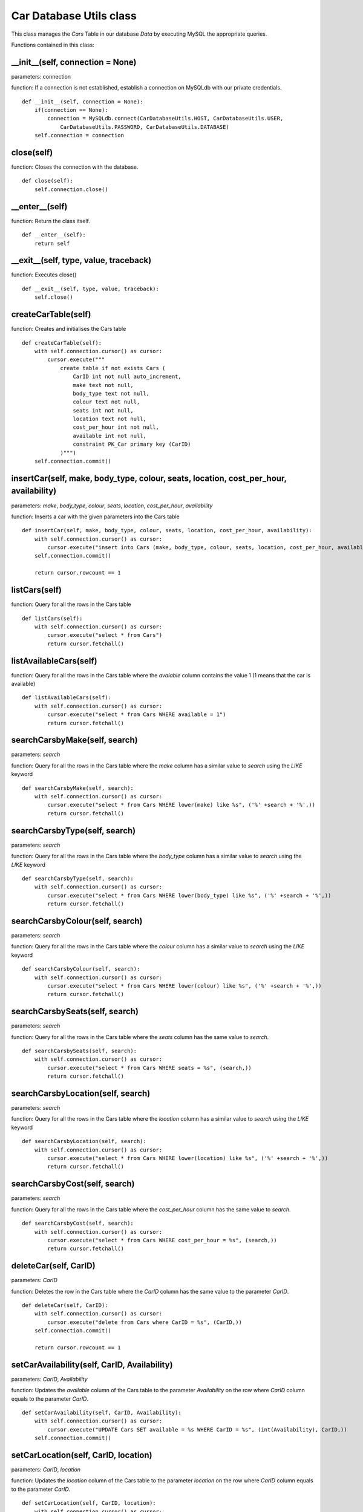 .. _car_database_utils:

Car Database Utils class
==========================
This class manages the *Cars* Table in our database *Data* by executing MySQL the appropriate queries.

Functions contained in this class:

__init__(self, connection = None)
---------------------------------------------
parameters: connection

function: If a connection is not established, establish a connection on MySQLdb with our private credentials.
::

    def __init__(self, connection = None):
        if(connection == None):
            connection = MySQLdb.connect(CarDatabaseUtils.HOST, CarDatabaseUtils.USER,
                CarDatabaseUtils.PASSWORD, CarDatabaseUtils.DATABASE)
        self.connection = connection


close(self)
--------------
function: Closes the connection with the database.
::

    def close(self):
        self.connection.close()


__enter__(self)
----------------
function: Return the class itself.
::

    def __enter__(self):
        return self


__exit__(self, type, value, traceback)
------------------------------------------------
function: Executes close()
::

    def __exit__(self, type, value, traceback):
        self.close()


createCarTable(self)
-----------------------
function: Creates and initialises the Cars table
::

    def createCarTable(self):
        with self.connection.cursor() as cursor:
            cursor.execute("""
                create table if not exists Cars (
                    CarID int not null auto_increment,
                    make text not null,
                    body_type text not null,
                    colour text not null,
                    seats int not null,
                    location text not null,
                    cost_per_hour int not null,
                    available int not null,
                    constraint PK_Car primary key (CarID)
                )""")
        self.connection.commit()


insertCar(self, make, body_type, colour, seats, location, cost_per_hour, availability)
--------------------------------------------------------------------------------------------
parameters: *make*, *body_type*, *colour*, *seats*, *location*, *cost_per_hour*, *availability*

function: Inserts a car with the given parameters into the Cars table
::

    def insertCar(self, make, body_type, colour, seats, location, cost_per_hour, availability):
        with self.connection.cursor() as cursor:
            cursor.execute("insert into Cars (make, body_type, colour, seats, location, cost_per_hour, available) values (%s, %s, %s, %s, %s, %s, %s)", (make, body_type, colour, seats, location, cost_per_hour,availability,))
        self.connection.commit()

        return cursor.rowcount == 1


listCars(self)
-----------------
function: Query for all the rows in the Cars table
::

    def listCars(self):
        with self.connection.cursor() as cursor:
            cursor.execute("select * from Cars")
            return cursor.fetchall()


listAvailableCars(self)
--------------------------
function: Query for all the rows in the Cars table where the *avaiable* column contains the value 1 (1 means that the car is available)
::

    def listAvailableCars(self):
        with self.connection.cursor() as cursor:
            cursor.execute("select * from Cars WHERE available = 1")
            return cursor.fetchall()


searchCarsbyMake(self, search)
--------------------------------
parameters: *search*

function: Query for all the rows in the Cars table where the *make* column has a similar value to *search* 
using the *LIKE* keyword
::

    def searchCarsbyMake(self, search):
        with self.connection.cursor() as cursor:
            cursor.execute("select * from Cars WHERE lower(make) like %s", ('%' +search + '%',))
            return cursor.fetchall()


searchCarsbyType(self, search)
--------------------------------
parameters: *search*

function: Query for all the rows in the Cars table where the *body_type* column has a similar value to *search* 
using the *LIKE* keyword
::

    def searchCarsbyType(self, search):
        with self.connection.cursor() as cursor:
            cursor.execute("select * from Cars WHERE lower(body_type) like %s", ('%' +search + '%',))
            return cursor.fetchall()


searchCarsbyColour(self, search)
-----------------------------------
parameters: *search*

function: Query for all the rows in the Cars table where the *colour* column has a similar value to *search* 
using the *LIKE* keyword
::

    def searchCarsbyColour(self, search):
        with self.connection.cursor() as cursor:
            cursor.execute("select * from Cars WHERE lower(colour) like %s", ('%' +search + '%',))
            return cursor.fetchall()


searchCarsbySeats(self, search)
-----------------------------------
parameters: *search*

function: Query for all the rows in the Cars table where the *seats* column has the same value to *search*.
::

    def searchCarsbySeats(self, search):
        with self.connection.cursor() as cursor:
            cursor.execute("select * from Cars WHERE seats = %s", (search,))
            return cursor.fetchall()


searchCarsbyLocation(self, search)
-----------------------------------
parameters: *search*

function: Query for all the rows in the Cars table where the *location* column has a similar value to *search* 
using the *LIKE* keyword
::

    def searchCarsbyLocation(self, search):
        with self.connection.cursor() as cursor:
            cursor.execute("select * from Cars WHERE lower(location) like %s", ('%' +search + '%',))
            return cursor.fetchall()


searchCarsbyCost(self, search)
-----------------------------------
parameters: *search*

function: Query for all the rows in the Cars table where the *cost_per_hour* column has the same value to *search*.
::

    def searchCarsbyCost(self, search):
        with self.connection.cursor() as cursor:
            cursor.execute("select * from Cars WHERE cost_per_hour = %s", (search,))
            return cursor.fetchall()


deleteCar(self, CarID)
-----------------------------------
parameters: *CarID*

function: Deletes the row in the Cars table where the *CarID* column has the same value to 
the parameter *CarID*.
::

    def deleteCar(self, CarID):
        with self.connection.cursor() as cursor:
            cursor.execute("delete from Cars where CarID = %s", (CarID,))
        self.connection.commit()

        return cursor.rowcount == 1


setCarAvailability(self, CarID, Availability)
------------------------------------------------
parameters: *CarID*, *Availability*

function: Updates the *available* column of the Cars table to the parameter *Availability* on the row where 
*CarID* column equals to the parameter *CarID*.
::

    def setCarAvailability(self, CarID, Availability):
        with self.connection.cursor() as cursor:
            cursor.execute("UPDATE Cars SET available = %s WHERE CarID = %s", (int(Availability), CarID,))
        self.connection.commit()


setCarLocation(self, CarID, location)
-----------------------------------------
parameters: *CarID*, *location*

function: Updates the *location* column of the Cars table to the parameter *location* on the row where 
*CarID* column equals to the parameter *CarID*.
::

    def setCarLocation(self, CarID, location):
        with self.connection.cursor() as cursor:
            cursor.execute("UPDATE Cars SET location = %s WHERE CarID = %s", (location, CarID,))
        self.connection.commit()
